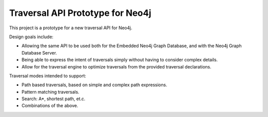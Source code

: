 Traversal API Prototype for Neo4j
=================================

This project is a prototype for a new traversal API for Neo4j.

Design goals include:

* Allowing the same API to be used both for the Embedded Neo4j Graph Database,
  and with the Neo4j Graph Database Server.
* Being able to express the intent of traversals simply without having to
  consider complex details.
* Allow for the traversal engine to optimize traversals from the provided
  traversal declarations.

Traversal modes intended to support:

* Path based traversals, based on simple and complex path expressions.
* Pattern matching traversals.
* Search: A*, shortest path, et.c.
* Combinations of the above.


